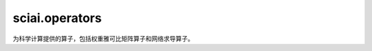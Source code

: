 sciai.operators
================

为科学计算提供的算子，包括权重雅可比矩阵算子和网络求导算子。

.. mscnautosummary::
    :toctree: operators
    :nosignatures:
    :template: classtemplate.rst

    sciai.operators.JacobianWeights
    sciai.operators.grad